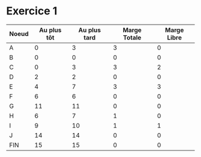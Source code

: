 
* Exercice 1

  | Noeud | Au plus tôt | Au plus tard | Marge Totale | Marge Libre |
  |-------+-------------+--------------+--------------+-------------|
  | A     |           0 |            3 |            3 |           0 |
  | B     |           0 |            0 |            0 |           0 |
  | C     |           0 |            3 |            3 |           2 |
  | D     |           2 |            2 |            0 |           0 |
  | E     |           4 |            7 |            3 |           3 |
  | F     |           6 |            6 |            0 |           0 |
  | G     |          11 |           11 |            0 |           0 |
  | H     |           6 |            7 |            1 |           0 |
  | I     |           9 |           10 |            1 |           1 |
  | J     |          14 |           14 |            0 |           0 |
  | FIN   |          15 |           15 |            0 |           0 |


